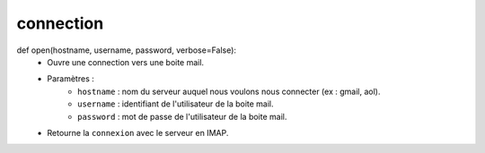 .. GmailAddon documentation master file, created by
   sphinx-quickstart on Mon Oct 29 09:36:13 2018.
   You can adapt this file completely to your liking, but it should at least
   contain the root `toctree` directive.

connection
======================================


def open(hostname, username, password, verbose=False):
	- Ouvre une connection vers une boite mail.
	- Paramètres :
		* ``hostname`` : nom du serveur auquel nous voulons nous connecter (ex : gmail, aol).
		* ``username`` : identifiant de l'utilisateur de la boite mail.
		* ``password`` : mot de passe de l'utilisateur de la boite mail.
	- Retourne la ``connexion`` avec le serveur en IMAP.
